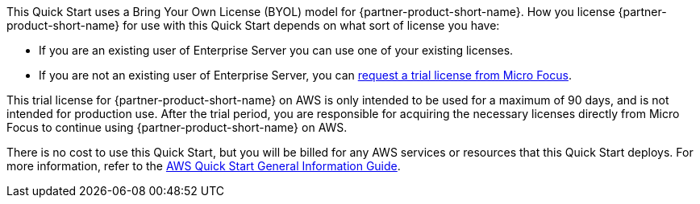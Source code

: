 // Include details about any licenses and how to sign up. Provide links as appropriate.
This Quick Start uses a Bring Your Own License (BYOL) model for
{partner-product-short-name}. How you license {partner-product-short-name} for use with this
Quick Start depends on what sort of license you have:

* If you are an existing user of Enterprise Server you can use one of your existing licenses.
* If you are not an existing user of Enterprise Server, you can https://www.microfocus.com/products/enterprise-suite/enterprise-server/trial/[request a trial license from Micro Focus^].

This trial license for {partner-product-short-name} on AWS is only intended to be used for a maximum of 90 days, and is not intended for production use.
After the trial period, you are responsible for acquiring the necessary licenses directly from Micro Focus to continue using {partner-product-short-name} on AWS.

There is no cost to use this Quick Start, but you will be billed for any AWS services or resources that this Quick Start deploys. For more information, refer to the https://fwd.aws/rA69w?[AWS Quick Start General Information Guide^].